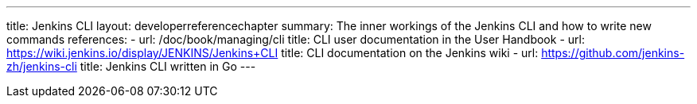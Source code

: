 ---
title: Jenkins CLI
layout: developerreferencechapter
summary: The inner workings of the Jenkins CLI and how to write new commands
references:
- url: /doc/book/managing/cli
  title: CLI user documentation in the User Handbook
- url: https://wiki.jenkins.io/display/JENKINS/Jenkins+CLI
  title: CLI documentation on the Jenkins wiki
- url: https://github.com/jenkins-zh/jenkins-cli
  title: Jenkins CLI written in Go
---
